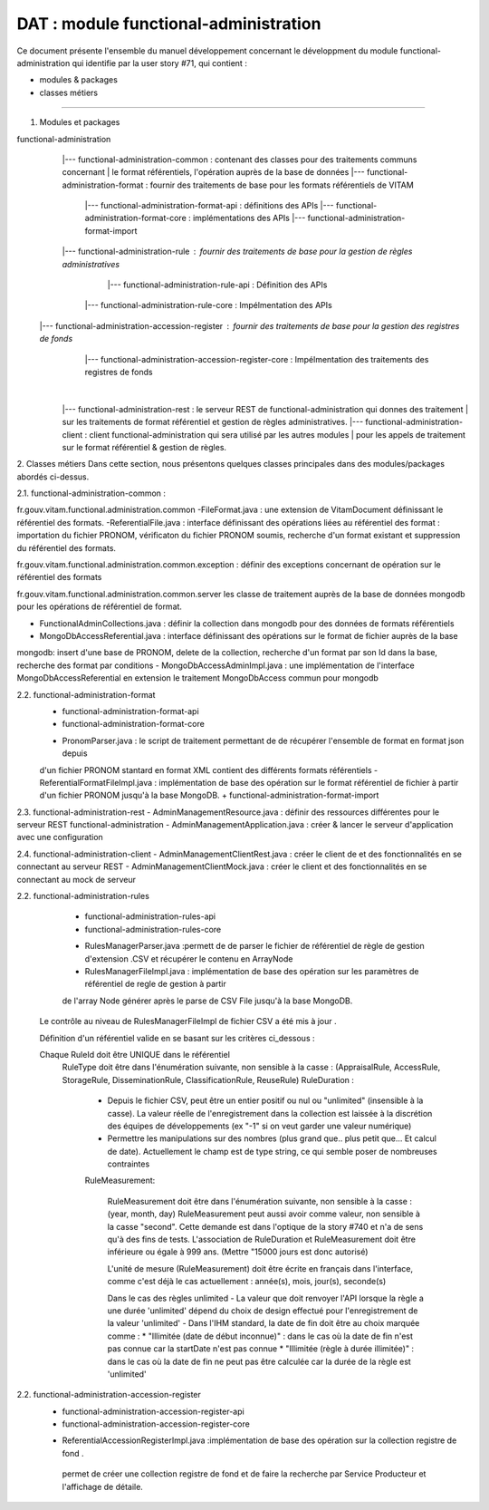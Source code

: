 DAT : module functional-administration
#####################################

Ce document présente l'ensemble du manuel développement concernant le développment du module 
functional-administration qui identifie par la user story #71, qui contient :

- modules & packages
- classes métiers
--------------------------


1. Modules et packages

functional-administration	
	    |--- functional-administration-common : contenant des classes pour des traitements communs concernant 
	    |    								  le format référentiels, l'opération auprès de la base de données 	
	    |--- functional-administration-format : fournir des traitements de base pour les formats référentiels de VITAM   	 
	    			  |--- functional-administration-format-api  : définitions des APIs 
	    			  |--- functional-administration-format-core : implémentations des APIs 
	    			  |--- functional-administration-format-import 
	    			  
	    |--- functional-administration-rule : fournir des traitements de base pour la gestion de règles administratives
	                  |--- functional-administration-rule-api  : Définition des APIs
                      |--- functional-administration-rule-core : Impélmentation des APIs
                      
        |--- functional-administration-accession-register : fournir des traitements de base pour la gestion des registres de fonds
                      |--- functional-administration-accession-register-core : Impélmentation des traitements des registres de fonds
	    |			  
	    |--- functional-administration-rest   : le serveur REST de functional-administration qui donnes des traitement 
	    |                       sur les traitements de format référentiel et gestion de règles administratives.
	    |--- functional-administration-client  : client functional-administration qui sera utilisé par les autres modules 
	    |                       pour les appels de traitement sur le format référentiel & gestion de règles. 


2. Classes métiers 
Dans cette section, nous présentons quelques classes principales dans des modules/packages 
abordés ci-dessus.

2.1. functional-administration-common :

fr.gouv.vitam.functional.administration.common 
-FileFormat.java : une extension de VitamDocument définissant le référentiel des formats.
-ReferentialFile.java : interface définissant des opérations liées au référentiel des format : importation du fichier 
PRONOM, vérificaton du fichier PRONOM soumis, recherche d'un format existant et suppression du référentiel des formats.

fr.gouv.vitam.functional.administration.common.exception : définir des exceptions concernant de opération sur le 
référentiel des formats

fr.gouv.vitam.functional.administration.common.server
les classe de traitement auprès de la base de données mongodb pour les opérations de référentiel de format.

- FunctionalAdminCollections.java : définir la collection dans mongodb pour des données de formats référentiels
- MongoDbAccessReferential.java : interface définissant des opérations sur le format de fichier auprès de la base 
mongodb: insert d'une base de PRONOM, delete de la collection, recherche d'un format par son Id dans la base, 
recherche des format par conditions      
- MongoDbAccessAdminImpl.java : une implémentation de l'interface MongoDbAccessReferential en extension le traitement 
MongoDbAccess commun pour mongodb  

2.2. functional-administration-format
	+ functional-administration-format-api
	+ functional-administration-format-core
	- PronomParser.java : le script de traitement permettant de de récupérer l'ensemble de format en format json depuis 
	d'un fichier PRONOM stantard en format XML contient des différents formats référentiels 
	- ReferentialFormatFileImpl.java : implémentation de base des opération sur le format référentiel de fichier à partir 
	d'un fichier PRONOM jusqu'à la base MongoDB.  
	+ functional-administration-format-import

2.3. functional-administration-rest 
- AdminManagementResource.java : définir des ressources différentes pour le serveur REST functional-administration
- AdminManagementApplication.java : créer & lancer le serveur d'application avec une configuration 

2.4. functional-administration-client 
- AdminManagementClientRest.java : créer le client de et des fonctionnalités en se connectant au serveur REST
- AdminManagementClientMock.java : créer le client et des fonctionnalités en se connectant au mock de serveur

2.2. functional-administration-rules
	+ functional-administration-rules-api
	+ functional-administration-rules-core
	- RulesManagerParser.java :permett de de parser le fichier de référentiel de règle de gestion d'extension .CSV 
	  et récupérer le contenu en ArrayNode
	- RulesManagerFileImpl.java : implémentation de base des opération sur les paramètres de référentiel de regle de gestion à partir 
	de l'array Node générer après le parse de CSV File jusqu'à la base MongoDB.  
	
      Le contrôle au niveau de RulesManagerFileImpl de fichier CSV a été mis à jour .

      Définition d'un référentiel valide en se basant sur les critères ci_dessous :
      

      Chaque RuleId doit être UNIQUE dans le référentiel
        RuleType doit être dans l'énumération suivante, non sensible à la casse : (AppraisalRule, AccessRule, StorageRule, DisseminationRule, ClassificationRule, ReuseRule)
        RuleDuration :
           * Depuis le fichier CSV, peut être un entier positif ou nul ou "unlimited" (insensible à la casse). La valeur réelle de l'enregistrement dans la collection est laissée à la discrétion des équipes de développements (ex "-1" si on veut garder une valeur numérique)
           * Permettre les manipulations sur des nombres (plus grand que.. plus petit que... Et calcul de date). Actuellement le champ est de type string, ce qui semble poser de nombreuses contraintes
           
           RuleMeasurement:
           
             RuleMeasurement doit être dans l'énumération suivante, non sensible à la casse : (year, month, day)
             RuleMeasurement peut aussi avoir comme valeur, non sensible à la casse "second". Cette demande est dans l'optique de la story #740 et n'a de sens qu'à des fins de tests.
             L'association de RuleDuration et RuleMeasurement doit être inférieure ou égale à 999 ans. (Mettre "15000 jours est donc autorisé)

             L'unité de mesure (RuleMeasurement) doit être écrite en français dans l'interface, comme c'est déjà le cas actuellement : année(s), mois, jour(s), seconde(s)

             Dans le cas des règles unlimited
             - La valeur que doit renvoyer l'API lorsque la règle a une durée 'unlimited' dépend du choix de design effectué pour l'enregistrement de la valeur 'unlimited'
             - Dans l'IHM standard, la date de fin doit être au choix marquée comme :
             * "Illimitée (date de début inconnue)" : dans le cas où la date de fin n'est pas connue car la startDate n'est pas connue
             * "Illimitée (règle à durée illimitée)" : dans le cas où la date de fin ne peut pas être calculée car la durée de la règle est 'unlimited'
         
2.2. functional-administration-accession-register
	+ functional-administration-accession-register-api
	+ functional-administration-accession-register-core
	- ReferentialAccessionRegisterImpl.java :implémentation de base des opération sur la collection registre de fond .
	 permet de créer une collection registre de fond et de faire la recherche par Service Producteur
	 et l'affichage de détaile.
	


